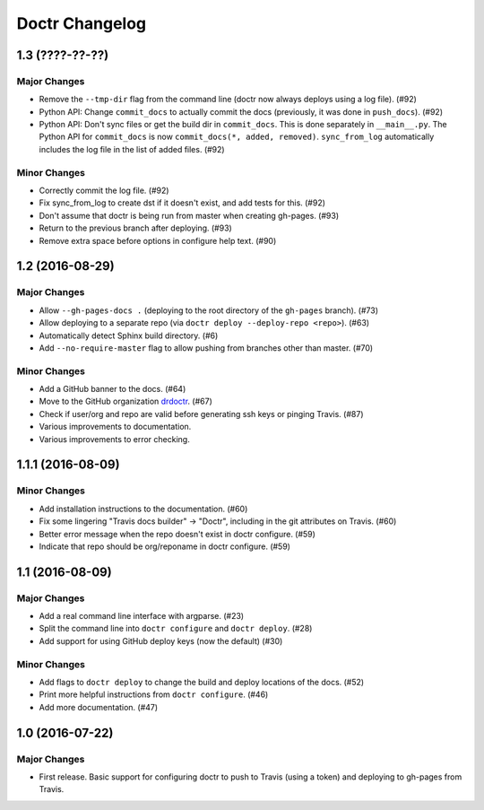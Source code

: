 =================
 Doctr Changelog
=================

1.3 (????-??-??)
================

Major Changes
-------------

- Remove the ``--tmp-dir`` flag from the command line (doctr now always
  deploys using a log file). (#92)
- Python API: Change ``commit_docs`` to actually commit the docs (previously,
  it was done in ``push_docs``). (#92)
- Python API: Don't sync files or get the build dir in ``commit_docs``. This
  is done separately in ``__main__.py``. The Python API for ``commit_docs`` is
  now ``commit_docs(*, added, removed)``. ``sync_from_log`` automatically
  includes the log file in the list of added files. (#92)

Minor Changes
-------------

- Correctly commit the log file. (#92)
- Fix sync_from_log to create dst if it doesn't exist, and add tests for this. (#92)
- Don't assume that doctr is being run from master when creating gh-pages. (#93)
- Return to the previous branch after deploying. (#93)
- Remove extra space before options in configure help text. (#90)

1.2 (2016-08-29)
================

Major Changes
-------------
- Allow ``--gh-pages-docs .`` (deploying to the root directory of the
  ``gh-pages`` branch). (#73)
- Allow deploying to a separate repo (via ``doctr deploy --deploy-repo <repo>``). (#63)
- Automatically detect Sphinx build directory. (#6)
- Add ``--no-require-master`` flag to allow pushing from branches other than master. (#70)

Minor Changes
-------------
- Add a GitHub banner to the docs. (#64)
- Move to the GitHub organization `drdoctr <https://github.com/drdoctr>`_. (#67)
- Check if user/org and repo are valid before generating ssh keys or pinging Travis. (#87)
- Various improvements to documentation.
- Various improvements to error checking.

1.1.1 (2016-08-09)
==================

Minor Changes
-------------

- Add installation instructions to the documentation. (#60)
- Fix some lingering "Travis docs builder" -> "Doctr", including in the git
  attributes on Travis. (#60)
- Better error message when the repo doesn't exist in doctr configure. (#59)
- Indicate that repo should be org/reponame in doctr configure. (#59)

1.1 (2016-08-09)
================

Major Changes
-------------

- Add a real command line interface with argparse. (#23)
- Split the command line into ``doctr configure`` and ``doctr deploy``. (#28)
- Add support for using GitHub deploy keys (now the default) (#30)

Minor Changes
-------------

- Add flags to ``doctr deploy`` to change the build and deploy locations of
  the docs. (#52)
- Print more helpful instructions from ``doctr configure``. (#46)
- Add more documentation. (#47)

1.0 (2016-07-22)
================

Major Changes
-------------

- First release. Basic support for configuring doctr to push to Travis (using
  a token) and deploying to gh-pages from Travis.
